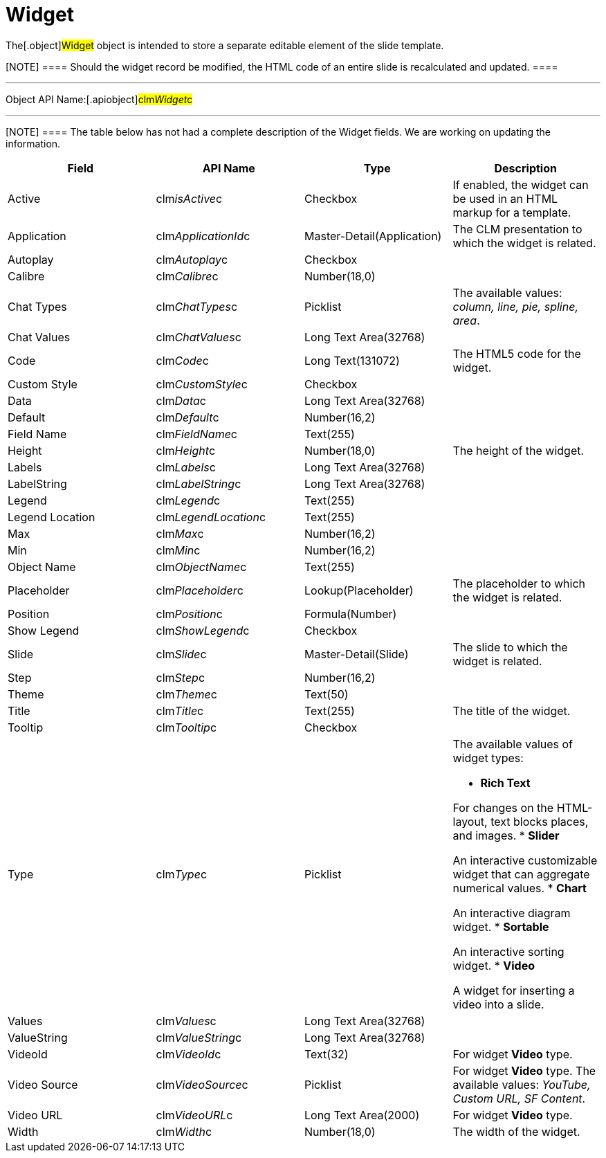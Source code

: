 = Widget

The[.object]#Widget# object is intended to store a separate
editable element of the slide template.

[NOTE] ==== Should the widget record be modified, the HTML code
of an entire slide is recalculated and updated. ====

'''''

Object API Name:[.apiobject]#clm__Widget__c#

'''''

[NOTE] ==== The table below has not had a complete description
of the Widget fields. We are working on updating the information.
====

[width="100%",cols="25%,25%,25%,25%",]
|===
|*Field* |*API Name* |*Type* |*Description*

|Active |[.apiobject]#clm__isActive__c# |Checkbox |If
enabled, the widget can be used in an HTML markup for a template.

|Application |[.apiobject]#clm__ApplicationId__c#
|Master-Detail(Application) |The CLM presentation to which the widget
is related.

|Autoplay |[.apiobject]#clm__Autoplay__c# |Checkbox |

|Calibre |[.apiobject]#clm__Calibre__c# |Number(18,0)
|

|Chat Types |[.apiobject]#clm__ChatTypes__c# |Picklist
|The available values: _column, line, pie, spline, area_.

|Chat Values |[.apiobject]#clm__ChatValues__c# |Long
Text Area(32768) |

|Code |[.apiobject]#clm__Code__c# |Long Text(131072)
|The HTML5 code for the widget.

|Custom Style |[.apiobject]#clm__CustomStyle__c#
|Checkbox |

|Data |[.apiobject]#clm__Data__c# |Long Text Area(32768)
|

|Default |[.apiobject]#clm__Default__c# |Number(16,2)
|

|Field Name |[.apiobject]#clm__FieldName__c# |Text(255)
|

|Height |[.apiobject]#clm__Height__c# |Number(18,0) |The
height of the widget.

|Labels |[.apiobject]#clm__Labels__c# |Long Text
Area(32768) |

|LabelString |[.apiobject]#clm__LabelString__c# |Long
Text Area(32768) |

|Legend |[.apiobject]#clm__Legend__c# |Text(255) |

|Legend Location |[.apiobject]#clm__LegendLocation__c#
|Text(255) |

|Max |[.apiobject]#clm__Max__c# |Number(16,2) |

|Min |[.apiobject]#clm__Min__c# |Number(16,2) |

|Object Name |[.apiobject]#clm__ObjectName__c#
|Text(255) |

|Placeholder |[.apiobject]#clm__Placeholder__c#
|Lookup(Placeholder) |The placeholder to which the widget is related.

|Position |[.apiobject]#clm__Position__c#
|Formula(Number) |

|Show Legend |[.apiobject]#clm__ShowLegend__c# |Checkbox
|

|Slide |[.apiobject]#clm__Slide__c#
|Master-Detail(Slide) |The slide to which the widget is related.

|Step |[.apiobject]#clm__Step__c# |Number(16,2) |

|Theme |[.apiobject]#clm__Theme__c# |Text(50) |

|Title |[.apiobject]#clm__Title__c# |Text(255) |The
title of the widget.

|Tooltip |[.apiobject]#clm__Tooltip__c# |Checkbox |

|Type |[.apiobject]#clm__Type__c# |Picklist a|
The available values of widget types:

* *Rich Text*

For changes on the HTML-layout, text blocks places, and images.
* *Slider*

An interactive customizable widget that can aggregate numerical values.
* *Chart*

An interactive diagram widget.
* *Sortable*

An interactive sorting widget.
* *Video*

A widget for inserting a video into a slide.

|Values |[.apiobject]#clm__Values__c# |Long Text
Area(32768) |

|ValueString |[.apiobject]#clm__ValueString__c# |Long
Text Area(32768) |

|VideoId |[.apiobject]#clm__VideoId__c# |Text(32) |For
widget *Video* type.

|Video Source |[.apiobject]#clm__VideoSource__c#
|Picklist |For widget *Video* type. The available values: _YouTube,
Custom URL, SF Content_.

|Video URL |[.apiobject]#clm__VideoURL__c# |Long Text
Area(2000) |For widget *Video* type.

|Width |[.apiobject]#clm__Width__c# |Number(18,0) |The
width of the widget.
|===
